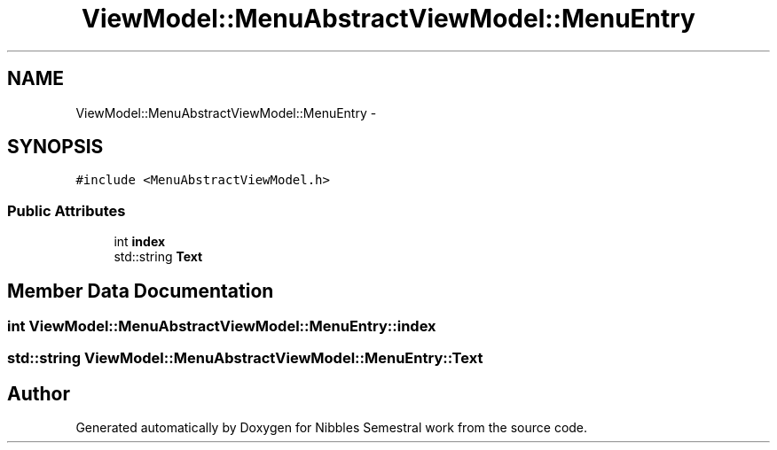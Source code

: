 .TH "ViewModel::MenuAbstractViewModel::MenuEntry" 3 "Mon Apr 11 2016" "Nibbles Semestral work" \" -*- nroff -*-
.ad l
.nh
.SH NAME
ViewModel::MenuAbstractViewModel::MenuEntry \- 
.SH SYNOPSIS
.br
.PP
.PP
\fC#include <MenuAbstractViewModel\&.h>\fP
.SS "Public Attributes"

.in +1c
.ti -1c
.RI "int \fBindex\fP"
.br
.ti -1c
.RI "std::string \fBText\fP"
.br
.in -1c
.SH "Member Data Documentation"
.PP 
.SS "int ViewModel::MenuAbstractViewModel::MenuEntry::index"

.SS "std::string ViewModel::MenuAbstractViewModel::MenuEntry::Text"


.SH "Author"
.PP 
Generated automatically by Doxygen for Nibbles Semestral work from the source code\&.
